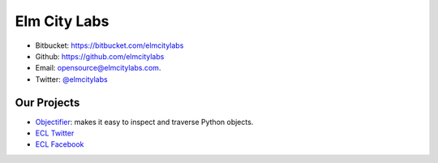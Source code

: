 .. Elm City Labs documentation master file, created by
   sphinx-quickstart on Thu Apr 12 12:18:30 2012.
   You can adapt this file completely to your liking, but it should at least
   contain the root `toctree` directive.

Elm City Labs
=============

* Bitbucket: https://bitbucket.com/elmcitylabs
* Github: https://github.com/elmcitylabs
* Email: opensource@elmcitylabs.com.
* Twitter: `@elmcitylabs <http://twitter.com/elmcitylabs>`_

Our Projects
------------

* `Objectifier <https://github.com/elmcitylabs/objectifier>`_: makes it easy to inspect and traverse Python objects.
* `ECL Twitter <https://github.com/elmcitylabs/ECL-Twitter>`_
* `ECL Facebook <https://github.com/elmcitylabs/ECL-Facebook>`_

